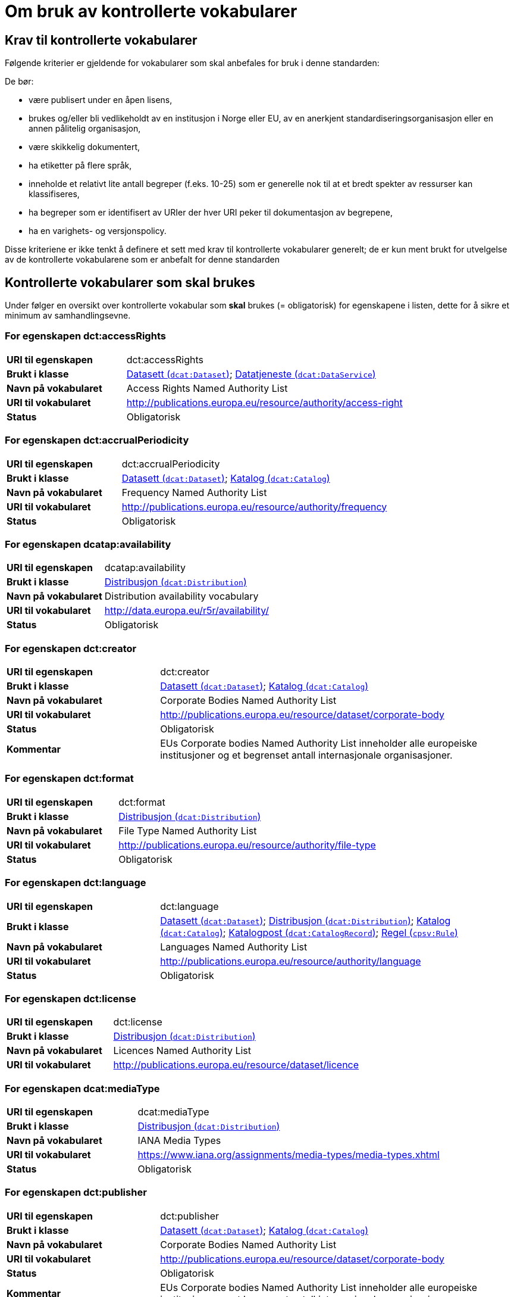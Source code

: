= Om bruk av kontrollerte vokabularer [[kontrollerte-vokabularer]]


== Krav til kontrollerte vokabularer [[krav-til-kontrollerte-vokabularer]]

Følgende kriterier er gjeldende for vokabularer som skal anbefales for bruk i denne standarden:

De bør:

* være publisert under en åpen lisens,
* brukes og/eller bli vedlikeholdt av en institusjon i Norge eller EU, av en anerkjent standardiseringsorganisasjon eller en annen pålitelig organisasjon,
* være skikkelig dokumentert,
* ha etiketter på flere språk,
* inneholde et relativt lite antall begreper (f.eks. 10-25) som er
generelle nok til at et bredt spekter av ressurser kan klassifiseres,
* ha begreper som er identifisert av URIer der hver URI peker til dokumentasjon av begrepene,
* ha en varighets- og versjonspolicy.

Disse kriteriene er ikke tenkt å definere et sett med krav til kontrollerte vokabularer generelt; de er kun ment brukt for utvelgelse av de kontrollerte vokabularene som er anbefalt for denne standarden

== Kontrollerte vokabularer som skal brukes [[Kontrollerte_vokabularer_som_skal_brukes]]

Under følger en oversikt over kontrollerte vokabular som *skal* brukes (= obligatorisk) for egenskapene i listen, dette for å sikre et minimum av samhandlingsevne.

=== For egenskapen dct:accessRights

[cols="30s,70d"]
|===
|URI til egenskapen|dct:accessRights
|Brukt i klasse|<<datasett-tilgangsniva, Datasett (`dcat:Dataset`)>>; <<datatjeneste-tilgangsrettigheter, Datatjeneste (`dcat:DataService`)>>
|Navn på vokabularet|Access Rights Named Authority List
|URI til vokabularet|http://publications.europa.eu/resource/authority/access-right[http://publications.europa.eu/resource/authority/access-right]
|Status|Obligatorisk
|===

=== For egenskapen dct:accrualPeriodicity

[cols="30s,70d"]
|===
|URI til egenskapen|dct:accrualPeriodicity
|Brukt i klasse|<<datasett-frekvens, Datasett (`dcat:Dataset`)>>; <<katalog-frekvens, Katalog (`dcat:Catalog`)>>
|Navn på vokabularet|Frequency Named Authority List
|URI til vokabularet|http://publications.europa.eu/resource/authority/frequency[http://publications.europa.eu/resource/authority/frequency]
|Status|Obligatorisk
|===

=== For egenskapen dcatap:availability

[cols="30s,70d"]
|===
|URI til egenskapen|dcatap:availability
|Brukt i klasse|<<distribusjon-tilgjengelighet, Distribusjon (`dcat:Distribution`)>>
|Navn på vokabularet|Distribution availability vocabulary
|URI til vokabularet|http://data.europa.eu/r5r/availability/[http://data.europa.eu/r5r/availability/]
|Status|Obligatorisk
|===

=== For egenskapen dct:creator

[cols="30s,70d"]
|===
|URI til egenskapen|dct:creator
|Brukt i klasse|<<datasett-produsent, Datasett (`dcat:Dataset`)>>; <<katalog-produsent, Katalog (`dcat:Catalog`)>>
|Navn på vokabularet|Corporate Bodies Named Authority List
|URI til vokabularet|http://publications.europa.eu/resource/dataset/corporate-body[http://publications.europa.eu/resource/dataset/corporate-body]
|Status|Obligatorisk
|Kommentar|EUs Corporate bodies Named Authority List inneholder alle europeiske institusjoner og et begrenset antall internasjonale organisasjoner.
|===

=== For egenskapen dct:format

[cols="30s,70d"]
|===
|URI til egenskapen|dct:format
|Brukt i klasse|<<distribusjon-format, Distribusjon (`dcat:Distribution`)>>
|Navn på vokabularet|File Type Named Authority List
|URI til vokabularet|http://publications.europa.eu/resource/authority/file-type[http://publications.europa.eu/resource/authority/file-type]
|Status|Obligatorisk
|===

=== For egenskapen dct:language

[cols="30s,70d"]
|===
|URI til egenskapen|dct:language
|Brukt i klasse|<<datasett-sprak, Datasett (`dcat:Dataset`)>>; <<distribusjon-sprak, Distribusjon (`dcat:Distribution`)>>; <<katalog-sprak, Katalog (`dcat:Catalog`)>>; <<katalogpost-sprak, Katalogpost (`dcat:CatalogRecord`)>>; <<regel-språk, Regel (`cpsv:Rule`)>>
|Navn på vokabularet|Languages Named Authority List
|URI til vokabularet|http://publications.europa.eu/resource/authority/language[http://publications.europa.eu/resource/authority/language]
|Status|Obligatorisk
|===

=== For egenskapen dct:license

[cols="30s,70d"]
|===
|URI til egenskapen|dct:license
|Brukt i klasse|<<distribusjon-lisens, Distribusjon (`dcat:Distribution`)>>
|Navn på vokabularet|Licences Named Authority List
|URI til vokabularet|http://publications.europa.eu/resource/dataset/licence[http://publications.europa.eu/resource/dataset/licence]
|===

=== For egenskapen dcat:mediaType

[cols="30s,70d"]
|===
|URI til egenskapen|dcat:mediaType
|Brukt i klasse|<<distribusjon-medietype, Distribusjon (`dcat:Distribution`)>>
|Navn på vokabularet|IANA Media Types
|URI til vokabularet|https://www.iana.org/assignments/media-types/media-types.xhtml[https://www.iana.org/assignments/media-types/media-types.xhtml]
|Status|Obligatorisk
|===

=== For egenskapen dct:publisher

[cols="30s,70d"]
|===
|URI til egenskapen|dct:publisher
|Brukt i klasse|<<datasett-utgiver, Datasett (`dcat:Dataset`)>>; <<katalog-utgiver, Katalog (`dcat:Catalog`)>>
|Navn på vokabularet|Corporate Bodies Named Authority List
|URI til vokabularet|http://publications.europa.eu/resource/dataset/corporate-body[http://publications.europa.eu/resource/dataset/corporate-body]
|Status|Obligatorisk
|Kommentar|EUs Corporate bodies Named Authority List inneholder alle europeiske institusjoner og et begrenset antall internasjonale organisasjoner.
|===

=== For egenskapen dct:spatial

[cols="30s,70d"]
|===
|URI til egenskapen|dct:spatial
|Brukt i klasse|<<datasett-dekningsomrade, Datasett (`dcat:Dataset`)>>; <<katalog-dekningsomrade, Katalog (`dcat:Catalog`)>>; <<offentlig-organisasjon-dekningsområde, Offentlig organisasjon (`cv:PublicOrganization`)>>; <<offentlig-tjeneste-dekningsområde, Offentlig tjeneste (`cpsv:PublicService`)>>
|Navn på vokabularet|Continents Named Authority List, Countries Named Authority List, Places Named Authority List, GeoNames (GeoNames er obligatorisk i DCAT-AP v.2.0.0 som BRegDCAT-AP er basert på)
|URI til vokabularet|http://publications.europa.eu/resource/dataset/continent[http://publications.europa.eu/resource/dataset/continent];
http://publications.europa.eu/resource/dataset/country[http://publications.europa.eu/resource/dataset/country]; http://publications.europa.eu/resource/dataset/place[http://publications.europa.eu/resource/dataset/place]; http://sws.geonames.org/[http://sws.geonames.org/]
|Status|Obligatorisk
|===

=== For egenskapen adms:status

[cols="30s,70d"]
|===
|URI til egenskapen|adms:status
|Brukt i klasse|<<distribusjon-status, Distribusjon (`dcat:Distribution`)>>
|Navn på vokabularet|ADMS Status vocabulary
|URI til vokabularet|http://purl.org/adms/status/[http://purl.org/adms/status/]
|Status|Obligatorisk
|===

=== For egenskapen cv:thematicArea

[cols="30s,70d"]
|===
|URI til egenskapen|cv:thematicArea
|Brukt i klasse|<<offentlig-tjeneste-temaområde, Offentlig tjeneste (`cpsv:PublicService`)>>
|Navn på vokabularet|EuroVoc
|URI til vokabularet|http://publications.europa.eu/resource/dataset/eurovoc[http://publications.europa.eu/resource/dataset/eurovoc]
|Kommentar|https://psi.norge.no/los/struktur.html[Los] bør brukes i tillegg til EuroVoc fra EU.
|Status|Obligatorisk
|===

=== For egenskapen dcat:theme

[cols="30s,70d"]
|===
|URI til egenskapen|dcat:theme
|Brukt i klasse|<<datasett-tema, Datasett (`dcat:Dataset`)>>
|Navn på vokabularet|EuroVoc; Data Theme Taxonomy Named Authority List
|URI til vokabularet|http://publications.europa.eu/resource/dataset/eurovoc[http://publications.europa.eu/resource/dataset/eurovoc];
http://publications.europa.eu/resource/authority/datatheme[http://publications.europa.eu/resource/authority/datatheme]
|Kommentar|https://psi.norge.no/los/struktur.html[Los] bør brukes i tillegg til EuroVoc og Data Theme fra EU.
|Status|Obligatorisk
|===

=== For egenskapen dcat:themeTaxonomy

[cols="30s,70d"]
|===
|URI til egenskapen|dcat:themeTaxonomy
|Brukt i klasse|<<katalog-temaer, Katalog (`dcat:Catalog`)>>
|Navn på vokabularet|EuroVoc
|URI til vokabularet|http://publications.europa.eu/resource/dataset/eurovoc[http://publications.europa.eu/resource/dataset/eurovoc]
|Kommentar|https://psi.norge.no/los/struktur.html[Los] bør brukes i tillegg til EuroVoc og Data Theme fra EU.
|Status|Obligatorisk
|===

=== For egenskapen dct:type

[cols="30s,70d"]
|===
|URI til egenskapen|dct:type
|Brukt i klasse| <<aktor-utgivertype, Aktør (`foaf:Agent`)>>
|Navn på vokabularet|ADMS publisher type vocabulary
|URI til vokabularet|http://purl.org/adms/publishertype/[http://purl.org/adms/publishertype/]
|Status|Obligatorisk
|Kommentar|Denne er obligatorisk i DCAT-AP v.2.0.0 som BRegDCAT-AP er basert på.
|===

[cols="30s,70d"]
|===
|URI til egenskapen|dct:type
|Brukt i klasse| <<lisensdokument-lisenstype, Lisensdokument (`dct:LicenseDocument`)>>
|Navn på vokabularet|ADMS licence type vocabulary
|URI til vokabularet|http://purl.org/adms/licencetype/
|Status|Obligatorisk
|Kommentar|Denne er obligatorisk i DCAT-AP v.2.0.0 som BRegDCAT-AP er basert på.
|===

[cols="30s,70d"]
|===
|URI til egenskapen|dct:type
|Brukt i klasse| <<regulativ-ressurs-type, Regulativ ressurs (`eli:LegalResource`)>>
|Navn på vokabularet|Resource Type Named Authority List
|URI til vokabularet|http://publications.europa.eu/resource/authority/resource-type[http://publications.europa.eu/resource/authority/resource-type]
|Status|Obligatorisk
|===

== Kontrollerte vokabularer som bør og kan brukes [[Kontrollerte_vokabularer_som_bør_og_kan_brukes]]

I tillegg til de foreslåtte felles-vokabularene som er listet opp her, oppfordres virksomheter til å publisere og bruke ytterligere regionale eller domenespesifikke vokabularer som er tilgjengelige på internett. Selv om de ikke alltid blir gjenkjent og brukt av generelle implementeringer av standarden, kan de bidra til å øke samhandlingsevne på tvers av applikasjoner innenfor samme domene. Eksempler her er komplett sett med begreper i Los, EuroVoc, CERIFs standardvokabular, Deweys desimalklassifikasjon og en rekke andre vokabular.

=== For egenskapen cv:thematicArea

[cols="30s,70d"]
|===
|URI til egenskapen|cv:thematicArea
|Brukt i klasse|<<offentlig-tjeneste-temaområde, Offentlig tjeneste (`cpsv:PublicService`)>>
|Navn på vokabularet|Los - felles vokabular for å kategorisere og beskrive offentlige tjenester og ressurser
|URI til vokabularet|https://psi.norge.no/los/struktur.html[https://psi.norge.no/los/struktur.html]
|Status|Anbefalt
|Kommentar|Norsk utvidelse - https://psi.norge.no/los/struktur.html[Los] bør brukes i tillegg til EuroVoc fra EU.
|===

=== For egenskapen dcat:theme

[cols="30s,70d"]
|===
|URI til egenskapen|dcat:theme
|Brukt i klasse|<<datasett-tema, Datasett (`dcat:Dataset`)>>
|Navn på vokabularet|Los - felles vokabular for å kategorisere og beskrive offentlige tjenester og ressurser
|URI til vokabularet|https://psi.norge.no/los/struktur.html[https://psi.norge.no/los/struktur.html]
|Status|Anbefalt
|Kommentar|Norsk utvidelse - https://psi.norge.no/los/struktur.html[Los] bør brukes i tillegg til EuroVoc og Data Theme fra EU.
|===

=== For egenskapen dcat:themeTaxonomy

[cols="30s,70d"]
|===
|URI til egenskapen|dcat:themeTaxonomy
|Brukt i klasse|<<katalog-temaer, Katalog (`dcat:Catalog`)>>
|Navn på vokabularet|Los - felles vokabular for å kategorisere og beskrive offentlige tjenester og ressurser
|URI til vokabularet|https://psi.norge.no/los/struktur.html[https://psi.norge.no/los/struktur.html]
|Status|Anbefalt
|Kommentar|Norsk utvidelse - https://psi.norge.no/los/struktur.html[Los] bør brukes i tillegg til EuroVoc og Data Theme fra EU.
|===

=== For egenskapen dct:type

[cols="30s,70d"]
|===
|URI til egenskapen|dct:type
|Brukt i klasse|<<datasett-type, Datasett (`dcat:Dataset`)>>
|Navn på vokabularet|Dataset type Named Authority List
|URI til vokabularet|http://publications.europa.eu/resource/dataset/dataset-type[http://publications.europa.eu/resource/dataset/dataset-type]
|Status|Anbefalt
|Kommentar|Norsk utvidelse.
|===

[cols="30s,70d"]
|===
|URI til egenskapen|dct:type
|Brukt i klasse|<<regel-type, Regel (`cpsv:Rule`)>>
|Navn på vokabularet|Kontrollert vokabular ifm. CPSV-AP-NO (norsk applikasjonsprofil av CPSV)
|URI til vokabularet|https://data.norge.no/vocabulary/cpsvno#
|Status|Anbefalt
|Kommentar a|Norsk utvidelse.

Vokabularet er p.t. under publisering. Det vil inneholde bl.a. følgende predefinerte instanser av `skos:Concept`:

*	`cpsvno:ruleForNonDisclosure`: skjermingsrelatert regel.

*	`cpsvno:ruleForDisclosure`: utleverningsrelatert regel.

|===
